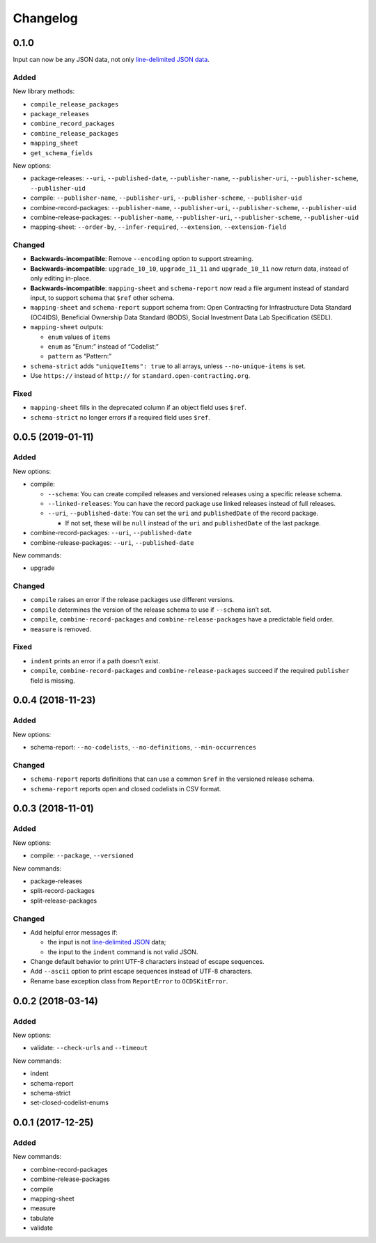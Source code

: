 Changelog
=========

0.1.0
-----

Input can now be any JSON data, not only `line-delimited JSON data <https://en.wikipedia.org/wiki/JSON_streaming>`__.

Added
~~~~~

New library methods:

-  ``compile_release_packages``
-  ``package_releases``
-  ``combine_record_packages``
-  ``combine_release_packages``
-  ``mapping_sheet``
-  ``get_schema_fields``

New options:

-  package-releases: ``--uri``, ``--published-date``, ``--publisher-name``, ``--publisher-uri``, ``--publisher-scheme``, ``--publisher-uid``
-  compile: ``--publisher-name``, ``--publisher-uri``, ``--publisher-scheme``, ``--publisher-uid``
-  combine-record-packages: ``--publisher-name``, ``--publisher-uri``, ``--publisher-scheme``, ``--publisher-uid``
-  combine-release-packages: ``--publisher-name``, ``--publisher-uri``, ``--publisher-scheme``, ``--publisher-uid``
-  mapping-sheet: ``--order-by``, ``--infer-required``, ``--extension``, ``--extension-field``

Changed
~~~~~~~

-  **Backwards-incompatible**: Remove ``--encoding`` option to support streaming.
-  **Backwards-incompatible**: ``upgrade_10_10``, ``upgrade_11_11`` and ``upgrade_10_11`` now return data, instead of only editing in-place.
-  **Backwards-incompatible**: ``mapping-sheet`` and ``schema-report`` now read a file argument instead of standard input, to support schema that ``$ref`` other schema.
-  ``mapping-sheet`` and ``schema-report`` support schema from: Open Contracting for Infrastructure Data Standard (OC4IDS), Beneficial Ownership Data Standard (BODS), Social Investment Data Lab Specification (SEDL).
-  ``mapping-sheet`` outputs:

   -  ``enum`` values of ``items``
   -  ``enum`` as “Enum:” instead of “Codelist:”
   -  ``pattern`` as “Pattern:”

-  ``schema-strict`` adds ``"uniqueItems": true`` to all arrays, unless ``--no-unique-items`` is set.
-  Use ``https://`` instead of ``http://`` for ``standard.open-contracting.org``.

Fixed
~~~~~

-  ``mapping-sheet`` fills in the deprecated column if an object field uses ``$ref``.
-  ``schema-strict`` no longer errors if a required field uses ``$ref``.

.. _section-1:

0.0.5 (2019-01-11)
------------------

.. _added-1:

Added
~~~~~

New options:

-  compile:

   -  ``--schema``: You can create compiled releases and versioned releases using a specific release schema.
   -  ``--linked-releases``: You can have the record package use linked releases instead of full releases.
   -  ``--uri``, ``--published-date``: You can set the ``uri`` and ``publishedDate`` of the record package.

      -  If not set, these will be ``null`` instead of the ``uri`` and ``publishedDate`` of the last package.

-  combine-record-packages: ``--uri``, ``--published-date``
-  combine-release-packages: ``--uri``, ``--published-date``

New commands:

-  upgrade

.. _changed-1:

Changed
~~~~~~~

-  ``compile`` raises an error if the release packages use different versions.
-  ``compile`` determines the version of the release schema to use if ``--schema`` isn’t set.
-  ``compile``, ``combine-record-packages`` and ``combine-release-packages`` have a predictable field order.
-  ``measure`` is removed.

.. _fixed-1:

Fixed
~~~~~

-  ``indent`` prints an error if a path doesn’t exist.
-  ``compile``, ``combine-record-packages`` and ``combine-release-packages`` succeed if the required ``publisher`` field is missing.

.. _section-2:

0.0.4 (2018-11-23)
------------------

.. _added-2:

Added
~~~~~

New options:

-  schema-report: ``--no-codelists``, ``--no-definitions``, ``--min-occurrences``

.. _changed-2:

Changed
~~~~~~~

-  ``schema-report`` reports definitions that can use a common ``$ref`` in the versioned release schema.
-  ``schema-report`` reports open and closed codelists in CSV format.

.. _section-3:

0.0.3 (2018-11-01)
------------------

.. _added-3:

Added
~~~~~

New options:

-  compile: ``--package``, ``--versioned``

New commands:

-  package-releases
-  split-record-packages
-  split-release-packages

.. _changed-3:

Changed
~~~~~~~

-  Add helpful error messages if:

   -  the input is not `line-delimited JSON <https://en.wikipedia.org/wiki/JSON_streaming>`__ data;
   -  the input to the ``indent`` command is not valid JSON.

-  Change default behavior to print UTF-8 characters instead of escape sequences.
-  Add ``--ascii`` option to print escape sequences instead of UTF-8 characters.
-  Rename base exception class from ``ReportError`` to ``OCDSKitError``.

.. _section-4:

0.0.2 (2018-03-14)
------------------

.. _added-4:

Added
~~~~~

New options:

-  validate: ``--check-urls`` and ``--timeout``

New commands:

-  indent
-  schema-report
-  schema-strict
-  set-closed-codelist-enums

.. _section-5:

0.0.1 (2017-12-25)
------------------

.. _added-5:

Added
~~~~~

New commands:

-  combine-record-packages
-  combine-release-packages
-  compile
-  mapping-sheet
-  measure
-  tabulate
-  validate
